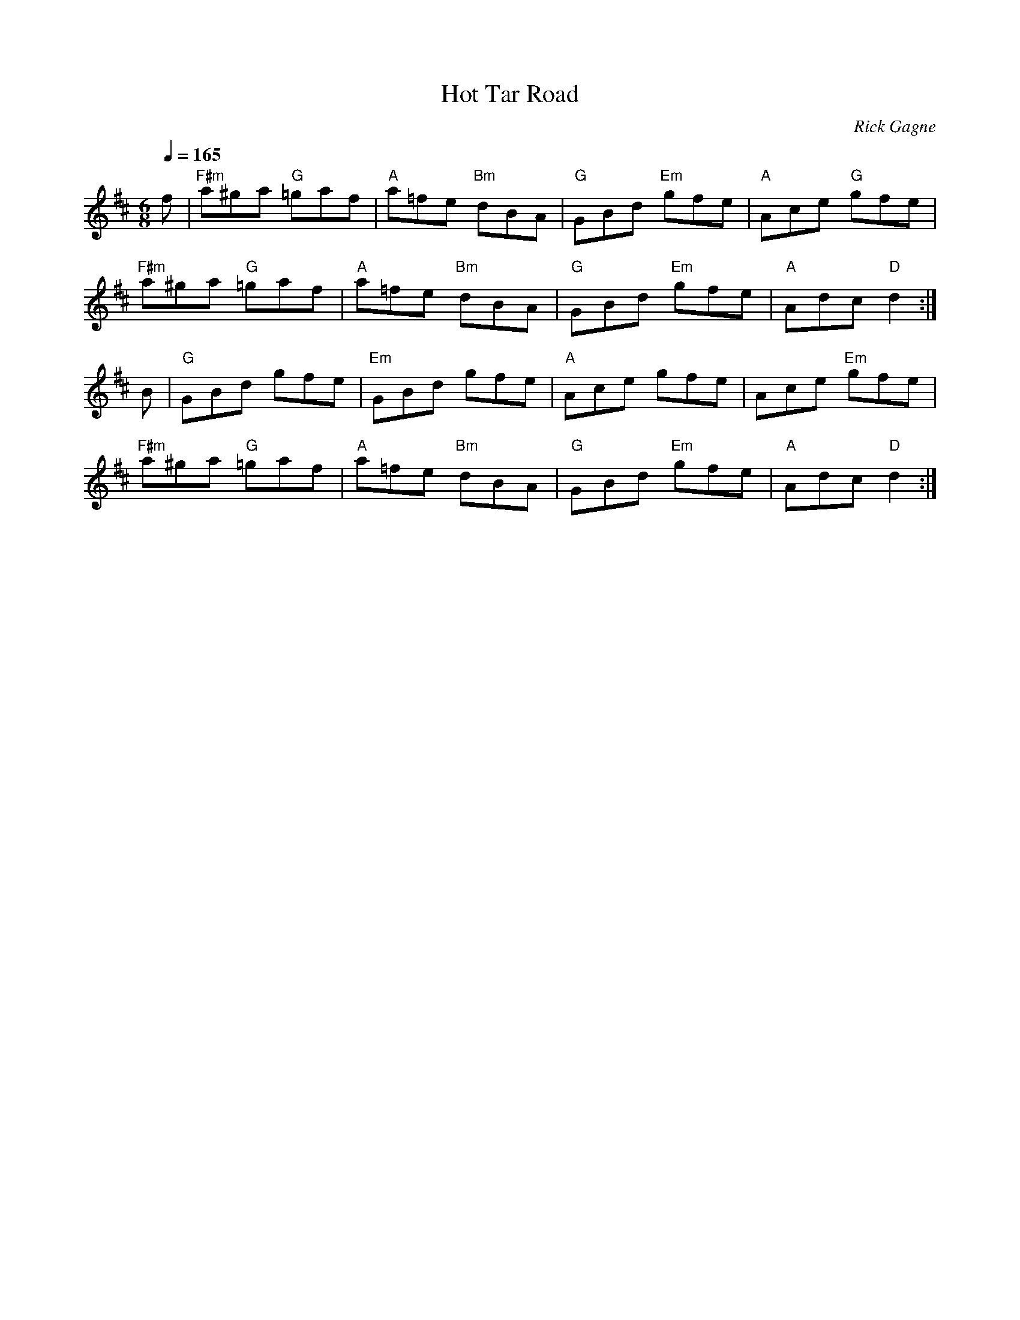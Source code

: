 X:1
T: Hot Tar Road
R: jig
C: Rick Gagne
N: 1988 on tenor banjo
Q: 1/4=165
M: 6/8
K: D
f | "F#m"a^ga "G"=gaf | "A"a=fe "Bm"dBA | "G"GBd "Em"gfe | "A"Ace "G"gfe |
"F#m"a^ga "G"=gaf | "A"a=fe "Bm"dBA | "G"GBd "Em"gfe | "A"Adc "D"d2 :|
B | "G"GBd gfe | "Em"GBd gfe | "A"Ace gfe | Ace "Em"gfe |
"F#m"a^ga "G"=gaf | "A"a=fe "Bm"dBA | "G"GBd "Em"gfe | "A"Adc "D"d2 :|
